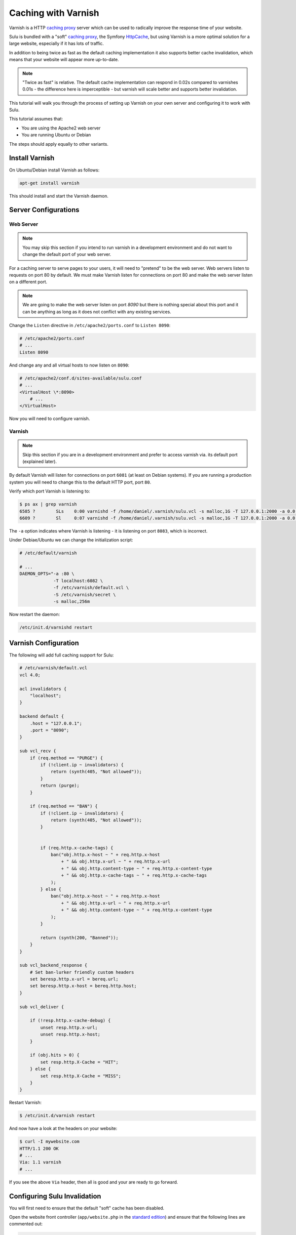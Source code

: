 Caching with Varnish
====================

Varnish is a HTTP `caching proxy`_  server which can be used to radically
improve the response time of your website.

Sulu is bundled with a "soft" `caching proxy`_, the Symfony `HttpCache`_, but
using Varnish is a more optimal solution for a large website, especially if it 
has lots of traffic.

In addition to being twice as fast as the default caching implementation it
also supports better cache invalidation, which means that your website will
appear more up-to-date.

.. note::

    "Twice as fast" is relative. The default cache implementation can respond
    in 0.02s compared to varnishes 0.01s - the difference here is
    imperceptible - but varnish will scale better and supports better
    invalidation.

This tutorial will walk you through the process of setting up Varnish on 
your own server and configuring it to work with Sulu.

This tutorial assumes that:

- You are using the Apache2 web server
- You are running Ubuntu or Debian

The steps should apply equally to other variants.

Install Varnish
---------------

On Ubuntu/Debian install Varnish as follows:

.. code-block:: bash

    apt-get install varnish

This should install and start the Varnish daemon.

Server Configurations
---------------------

Web Server
~~~~~~~~~~

.. note::

    You may skip this section if you intend to run varnish in a development
    environment and do not want to change the default port of your web server.

For a caching server to serve pages to your users, it will need to "pretend"
to be the web server. Web servers listen to requests on port 80 by default. We
must make Varnish listen for connections on port 80 and make the web server
listen on a different port.

.. note::

    We are going to make the web server listen on port `8090` but there is
    nothing special about this port and it can be anything as long as it does
    not conflict with any existing services.

Change the ``Listen`` directive in ``/etc/apache2/ports.conf`` to ``Listen 8090``:

.. code-block:: apache

    # /etc/apache2/ports.conf
    # ...
    Listen 8090

And change any and all virtual hosts to now listen on ``8090``:

.. code-block:: apache

    # /etc/apache2/conf.d/sites-available/sulu.conf
    # ...
    <VirtualHost \*:8090>
        # ...
    </VirtualHost>

Now you will need to configure varnish.

Varnish
~~~~~~~

.. note::

    Skip this section if you are in a development environment and prefer to
    access varnish via. its default port (explained later).

By default Varnish will listen for connections on port ``6081`` (at least on
Debian systems). If you are running a production system you will need to
change this to the default HTTP port, port ``80``.

Verify which port Varnish is listening to:

.. code-block:: bash

    $ ps ax | grep varnish
    6585 ?        SLs    0:00 varnishd -f /home/daniel/.varnish/sulu.vcl -s malloc,1G -T 127.0.0.1:2000 -a 0.0.0.0:6081
    6609 ?        Sl     0:07 varnishd -f /home/daniel/.varnish/sulu.vcl -s malloc,1G -T 127.0.0.1:2000 -a 0.0.0.0:6081

The ``-a`` option indicates where Varnish is listening - it is listening on port ``8083``, which is incorrect.

Under Debiae/Ubuntu we can change the initialization script:

.. code-block:: bash

    # /etc/default/varnish

    # ...
    DAEMON_OPTS="-a :80 \      
                 -T localhost:6082 \             
                 -f /etc/varnish/default.vcl \   
                 -S /etc/varnish/secret \        
                 -s malloc,256m 

Now restart the daemon:

.. code-block:: bash

    /etc/init.d/varnishd restart

Varnish Configuration
---------------------

The following will add full caching support for Sulu:

.. code-block:: varnish4

    # /etc/varnish/default.vcl
    vcl 4.0;

    acl invalidators {
        "localhost";
    }

    backend default {
        .host = "127.0.0.1";
        .port = "8090";
    }

    sub vcl_recv {
        if (req.method == "PURGE") {
            if (!client.ip ~ invalidators) {
                return (synth(405, "Not allowed"));
            }
            return (purge);
        }

        if (req.method == "BAN") {
            if (!client.ip ~ invalidators) {
                return (synth(405, "Not allowed"));
            }


            if (req.http.x-cache-tags) {
                ban("obj.http.x-host ~ " + req.http.x-host
                    + " && obj.http.x-url ~ " + req.http.x-url
                    + " && obj.http.content-type ~ " + req.http.x-content-type
                    + " && obj.http.x-cache-tags ~ " + req.http.x-cache-tags
                );
            } else {
                ban("obj.http.x-host ~ " + req.http.x-host
                    + " && obj.http.x-url ~ " + req.http.x-url
                    + " && obj.http.content-type ~ " + req.http.x-content-type
                );
            }

            return (synth(200, "Banned"));
        }
    }

    sub vcl_backend_response {
        # Set ban-lurker friendly custom headers
        set beresp.http.x-url = bereq.url;
        set beresp.http.x-host = bereq.http.host;
    }

    sub vcl_deliver {

        if (!resp.http.x-cache-debug) {
            unset resp.http.x-url;
            unset resp.http.x-host;
        }

        if (obj.hits > 0) {
            set resp.http.X-Cache = "HIT";
        } else {
            set resp.http.X-Cache = "MISS";
        }
    }

Restart Varnish:

.. code-block:: bash

    $ /etc/init.d/varnish restart

And now have a look at the headers on your website:

.. code-block:: bash

    $ curl -I mywebsite.com
    HTTP/1.1 200 OK
    # ...
    Via: 1.1 varnish
    # ...

If you see the above ``Via`` header, then all is good and your are ready to go forward.

Configuring Sulu Invalidation
-----------------------------

You will first need to ensure that the default "soft" cache has been disabled.

Open the website front controller (``app/website.php`` in the `standard
edition`_) and ensure that the following lines are commented out:

.. code-block:: php

    // Uncomment this line if you want to use the "symfony" http
    // caching strategy. See 
    // if (SYMFONY_ENV != 'dev') {
    //    require_once __DIR__ . '/../app/WebsiteCache.php';
    //    $kernel = new WebsiteCache($kernel);
    //}

.. warning::

    If you do not comment out the above lines caching will not work as you
    will be using 2 caches.

Now edit ``app/config.yml`` and change the proxy client from ``symfony`` to
``varnish`` and set the address of your varnish server (assuming that your
Varnish server is on localhost and listening on port ``80``):

.. code-block:: yaml

    sulu_http_cache:
        # ...
        proxy_client:
            varnish:
                enabled: true
                servers: [ 'localhost:80' ]

Now have another look at the headers from your website:

.. code-block:: bash

    $ curl -I sulu.lo
    HTTP/1.1 200 OK
    Host: sulu.lo:6081
    Cache-Control: max-age=1000, public, s-maxage=1000
    Date: Fri, 16 Jan 2015 13:46:58 GMT
    Content-Type: text/html; charset=UTF-8
    X-Reverse-Proxy-TTL: 2400
    X-Sulu-Handlers: public, debug
    X-Sulu-Proxy-Client: varnish
    X-Sulu-Structure-Type: AnimalsPageCache
    X-Sulu-Structure-UUID: 26f73515-253b-4f98-a227-8811b830735d
    X-Sulu-Page-TTL: 2400
    X-Debug-Token: f05a02
    X-Debug-Token-Link: /_profiler/f05a02
    X-Varnish: 131202 32868
    Age: 88
    Via: 1.1 varnish-v4
    X-Cache: HIT
    Content-Length: 9240
    Connection: keep-alive

.. note::

    If you chose not to make Varnish listen on port 80, then use ``sulu.lo:6081`` instead.

The meaning of all these headers will be explained in the
:doc:`../reference/bundles/http_cache` document. But for now you should see
(providing your are in `dev` mode) the ``X-Sulu-Proxy-Client`` has a value of
``varnish``.

Optimal configuration
---------------------

To get the most out of the Varnish cache you should enable the ``tags`` cache
handler and disable the ``paths`` handler.  

The ``tags`` handler will automatically ensure that any changes you make in the
admin interface are immediately available on your website.

See the :doc:`../reference/bundles/http_cache` document for more information.

The following is a full configuration example:

.. code-block:: yaml

    sulu_http_cache:
        handlers:
            tags:
                enabled: true
            public:
                max_age: 604800 # one week
                shared_max_age: 604800 # one week
                use_page_ttl: true
                enabled: true
            debug:
                enabled: %kernel.debug%
        proxy_client:
            varnish:
                enabled: true
                servers: [ '127.0.0.1:80' ]

.. _caching proxy: https://en.wikipedia.org/wiki/Proxy_server
.. _HttpCache: http://symfony.com/doc/current/book/http_cache.html
.. _standard edition: http://github.com/sulu-cmf/sulu-standard
